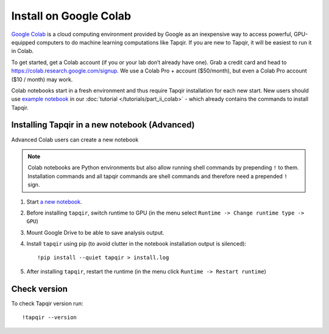 Install on Google Colab
=======================

`Google Colab`_ is a cloud computing environment provided by Google as an inexpensive way to access powerful,
GPU-equipped computers to do machine learning computations like Tapqir. If you are new to Tapqir, it will be
easiest to run it in Colab.

To get started, get a Colab account (if you or your lab don’t already have one). Grab a credit card and head to
https://colab.research.google.com/signup. We use a Colab Pro + account ($50/month), but even
a Colab Pro account ($10 / month) may work.

Colab notebooks start in a fresh environment and thus require Tapqir installation for each new
start. New users should use `example notebook`_ in our :doc:`tutorial </tutorials/part_ii_colab>` - which already contains the commands to install Tapqir.

Installing Tapqir in a new notebook (Advanced)
----------------------------------------------

Advanced Colab users can create a new notebook

.. note:: Colab notebooks are Python environments but also allow running shell
   commands by prepending ``!`` to them. Installation commands and all tapqir commands
   are shell commands and therefore need a prepended ``!`` sign.

1. Start `a new notebook`_.

2. Before installing ``tapqir``, switch runtime to GPU (in the menu select ``Runtime ->
   Change runtime type -> GPU``)

3. Mount Google Drive to be able to save analysis output.

4. Install ``tapqir`` using pip (to avoid clutter in the notebook installation
   output is silenced)::

    !pip install --quiet tapqir > install.log

5. After installing ``tapqir``, restart the runtime (in the menu click ``Runtime -> Restart runtime``)

Check version
-------------

To check Tapqir version run::

   !tapqir --version

.. _Google Colab: https://research.google.com/colaboratory/faq.html
.. _a new notebook: https://colab.research.google.com/?utm_source=scs-index
.. _example notebook: https://colab.research.google.com/github/gelles-brandeis/tapqir/blob/latest/notebooks/colab_tutorial.ipynb
